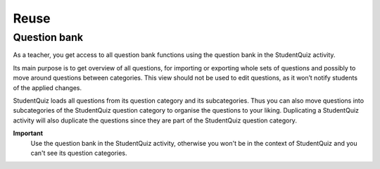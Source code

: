 =====
Reuse
=====

-------------
Question bank
-------------

As a teacher, you get access to all question bank functions using the question bank in the StudentQuiz activity.

.. image:: ../_images/questionbank.png
	:align: center

Its main purpose is to get overview of all questions, for importing or exporting whole sets of questions and possibly to move around questions between categories. This view should not be used to edit questions, as it won’t notify students of the applied changes.

StudentQuiz loads all questions from its question category and its subcategories.
Thus you can also move questions into subcategories of the StudentQuiz question category to organise the questions to your liking.
Duplicating a StudentQuiz activity will also duplicate the questions since they are part of the StudentQuiz question category.

**Important**
    Use the question bank in the StudentQuiz activity, otherwise you won't be in the context of StudentQuiz and you can't see its question categories.
